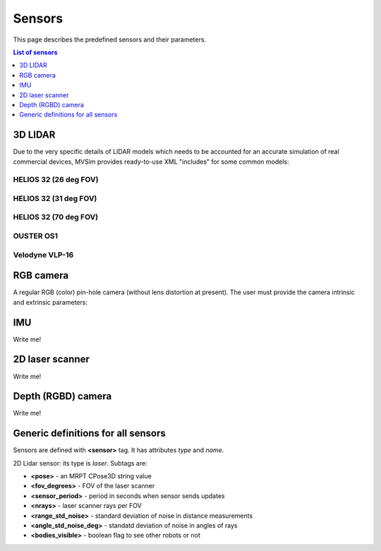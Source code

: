 Sensors
===================

This page describes the predefined sensors and their parameters.

.. contents:: List of sensors
   :depth: 1
   :local:
   :backlinks: none

3D LIDAR
------------------

Due to the very specific details of LIDAR models which needs to be accounted for
an accurate simulation of real commercial devices, MVSim provides ready-to-use
XML "includes" for some common models:

HELIOS 32 (26 deg FOV)
##########################

.. dropdown:: To use in your robot, copy and paste this inside a ``<vehicle>`` or ``<vehicle:class>`` tag.
   :open:

   .. code-block:: xml

		<include file="definitions/helios-32-FOV-26.sensor.xml"
		  sensor_x="0.10" sensor_z="0.30"
		  sensor_std_noise="0.005"
		  sensor_name="lidar1"
		  sensor_rate="10.0"
		/>

.. dropdown:: Include file helios-32-FOV-26.sensor.xml

   File: `mvsim_tutorial/definitions/helios-32-FOV-26.sensor.xml <https://github.com/MRPT/mvsim/blob/develop/mvsim_tutorial/definitions/helios-32-FOV-26.sensor.xml>`_

   .. literalinclude:: ../mvsim_tutorial/definitions/helios-32-FOV-26.sensor.xml
      :language: xml


HELIOS 32 (31 deg FOV)
##########################

.. dropdown:: To use in your robot, copy and paste this inside a ``<vehicle>`` or ``<vehicle:class>`` tag.
   :open:

   .. code-block:: xml

		<include file="definitions/helios-32-FOV-31.sensor.xml"
		  sensor_x="0.10" sensor_z="0.30"
		  sensor_std_noise="0.005"
		  sensor_name="lidar1"
		  sensor_rate="10.0"
		/>


.. dropdown:: Include file helios-32-FOV-31.sensor.xml

   File: `mvsim_tutorial/definitions/helios-32-FOV-31.sensor.xml <https://github.com/MRPT/mvsim/blob/develop/mvsim_tutorial/definitions/helios-32-FOV-31.sensor.xml>`_

   .. literalinclude:: ../mvsim_tutorial/definitions/helios-32-FOV-31.sensor.xml
      :language: xml


HELIOS 32 (70 deg FOV)
##########################

.. dropdown:: To use in your robot, copy and paste this inside a ``<vehicle>`` or ``<vehicle:class>`` tag.
   :open:

   .. code-block:: xml

		<include file="definitions/helios-32-FOV-70.sensor.xml"
		  sensor_x="0.10" sensor_z="0.30"
		  sensor_std_noise="0.005"
		  sensor_name="lidar1"
		  sensor_rate="10.0"
		/>

.. dropdown:: Include file helios-32-FOV-70.sensor.xml

   File: `mvsim_tutorial/definitions/helios-32-FOV-70.sensor.xml <https://github.com/MRPT/mvsim/blob/develop/mvsim_tutorial/definitions/helios-32-FOV-70.sensor.xml>`_

   .. literalinclude:: ../mvsim_tutorial/definitions/helios-32-FOV-70.sensor.xml
      :language: xml


OUSTER OS1
##########################

.. dropdown:: To use in your robot, copy and paste this inside a ``<vehicle>`` or ``<vehicle:class>`` tag.
   :open:

   .. code-block:: xml

		<include file="definitions/ouster-os1.sensor"
		  sensor_x="0.10" sensor_z="0.30"
		  sensor_std_noise="0.005"
		  sensor_name="lidar1"
		  sensor_period_sec="0.10"
		/>

.. dropdown:: Include file ouster-os1.sensor.xml

   File: `mvsim_tutorial/definitions/ouster-os1.sensor.xml <https://github.com/MRPT/mvsim/blob/develop/mvsim_tutorial/definitions/ouster-os1.sensor.xml>`_

   .. literalinclude:: ../mvsim_tutorial/definitions/ouster-os1.sensor.xml
      :language: xml



Velodyne VLP-16
##########################

.. dropdown:: To use in your robot, copy and paste this inside a ``<vehicle>`` or ``<vehicle:class>`` tag.
   :open:

   .. code-block:: xml

		<include file="definitions/velodyne-vlp16.sensor"
		  sensor_x="0.10" sensor_z="0.30"
		  sensor_std_noise="0.005"
		  sensor_name="lidar1"
		  sensor_rpm="600"
		/>

.. dropdown:: Include file velodyne-vlp16.sensor.xml

   File: `mvsim_tutorial/definitions/velodyne-vlp16.sensor.xml <https://github.com/MRPT/mvsim/blob/develop/mvsim_tutorial/definitions/velodyne-vlp16.sensor.xml>`_

   .. literalinclude:: ../mvsim_tutorial/definitions/velodyne-vlp16.sensor.xml
      :language: xml


RGB camera
------------------

A regular RGB (color) pin-hole camera (without lens distortion at present).
The user must provide the camera intrinsic and extrinsic parameters:

.. dropdown:: To use in your robot, copy and paste this inside a ``<vehicle>`` or ``<vehicle:class>`` tag.
   :open:

   .. code-block:: xml

		<include file="definitions/camera.sensor.xml"
			sensor_x="0.1" sensor_y="0.0" sensor_z="0.8"
			ncols="800"    nrows="600"
			cx="$f{800/2}" cy="$f{600/2}"
			fx="800" fy="800"
			sensor_period_sec="$f{1/20.0}"
			clip_min="0.02" clip_max="300"
			sensor_visual_scale="0.2"
		/>

.. dropdown:: Include file camera.sensor.xml

   File: `mvsim_tutorial/definitions/camera.sensor.xml <https://github.com/MRPT/mvsim/blob/develop/mvsim_tutorial/definitions/camera.sensor.xml>`_

   .. literalinclude:: ../mvsim_tutorial/definitions/camera.sensor.xml
      :language: xml


IMU
------------------

Write me!


2D laser scanner
------------------

Write me!


Depth (RGBD) camera
---------------------

Write me!


Generic definitions for all sensors
-----------------------------------------

Sensors are defined with **<sensor>** tag. It has attributes *type* and
*name*.

2D Lidar sensor: its type is *laser*. Subtags are:

-  **<pose>** - an MRPT CPose3D string value

-  **<fov\_degrees>** - FOV of the laser scanner

-  **<sensor\_period>** - period in seconds when sensor sends updates

-  **<nrays>** - laser scanner rays per FOV

-  **<range\_std\_noise>** - standard deviation of noise in distance
   measurements

-  **<angle\_std\_noise\_deg>** - standatd deviation of noise in angles
   of rays

-  **<bodies\_visible>** - boolean flag to see other robots or not


